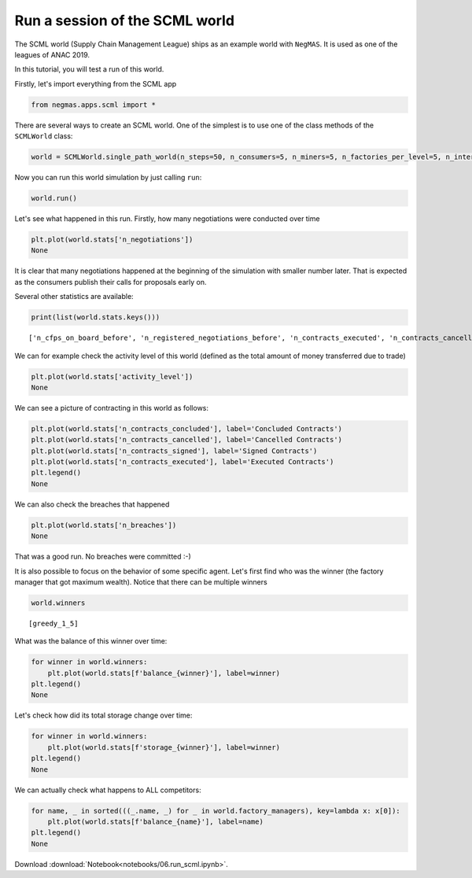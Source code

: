 
Run a session of the SCML world
-------------------------------

The SCML world (Supply Chain Management League) ships as an example
world with ``NegMAS``. It is used as one of the leagues of ANAC 2019.

In this tutorial, you will test a run of this world.

Firstly, let's import everything from the SCML app

.. code:: ipython3

    from negmas.apps.scml import *


There are several ways to create an SCML world. One of the simplest is
to use one of the class methods of the ``SCMLWorld`` class:

.. code:: ipython3

    world = SCMLWorld.single_path_world(n_steps=50, n_consumers=5, n_miners=5, n_factories_per_level=5, n_intermediate_levels=1)

Now you can run this world simulation by just calling ``run``:

.. code:: ipython3

    world.run()

Let's see what happened in this run. Firstly, how many negotiations were
conducted over time

.. code:: ipython3

    plt.plot(world.stats['n_negotiations'])
    None




It is clear that many negotiations happened at the beginning of the
simulation with smaller number later. That is expected as the consumers
publish their calls for proposals early on.

Several other statistics are available:

.. code:: ipython3

    print(list(world.stats.keys()))


.. parsed-literal::

    ['n_cfps_on_board_before', 'n_registered_negotiations_before', 'n_contracts_executed', 'n_contracts_cancelled', 'n_breaches', 'breach_level', 'n_contracts_signed', 'n_contracts_concluded', 'n_negotiations', 'n_registered_negotiations_after', 'activity_level', 'n_cfps', 'n_cfps_on_board_after', '_balance_bank', '_balance_society', '_balance_insurance', '_storage_insurance', 'balance_m_0', 'storage_m_0', 'balance_m_1', 'storage_m_1', 'balance_m_2', 'storage_m_2', 'balance_m_3', 'storage_m_3', 'balance_m_4', 'storage_m_4', 'balance_c_0', 'storage_c_0', 'balance_c_1', 'storage_c_1', 'balance_c_2', 'storage_c_2', 'balance_c_3', 'storage_c_3', 'balance_c_4', 'storage_c_4', 'balance_greedy_1_0', 'storage_greedy_1_0', 'balance_greedy_2_1', 'storage_greedy_2_1', 'balance_greedy_2_2', 'storage_greedy_2_2', 'balance_greedy_1_3', 'storage_greedy_1_3', 'balance_greedy_1_4', 'storage_greedy_1_4', 'balance_greedy_1_5', 'storage_greedy_1_5', 'balance_greedy_2_6', 'storage_greedy_2_6', 'balance_greedy_1_7', 'storage_greedy_1_7', 'balance_greedy_2_8', 'storage_greedy_2_8', 'balance_greedy_2_9', 'storage_greedy_2_9', 'market_size', 'production_failures', '_market_size_total']


We can for example check the activity level of this world (defined as
the total amount of money transferred due to trade)

.. code:: ipython3

    plt.plot(world.stats['activity_level'])
    None




We can see a picture of contracting in this world as follows:

.. code:: ipython3

    plt.plot(world.stats['n_contracts_concluded'], label='Concluded Contracts')
    plt.plot(world.stats['n_contracts_cancelled'], label='Cancelled Contracts') 
    plt.plot(world.stats['n_contracts_signed'], label='Signed Contracts') 
    plt.plot(world.stats['n_contracts_executed'], label='Executed Contracts')
    plt.legend()         
    None




We can also check the breaches that happened

.. code:: ipython3

    plt.plot(world.stats['n_breaches'])
    None




That was a good run. No breaches were committed :-)

It is also possible to focus on the behavior of some specific agent.
Let's first find who was the winner (the factory manager that got
maximum wealth). Notice that there can be multiple winners

.. code:: ipython3

    world.winners




.. parsed-literal::

    [greedy_1_5]



What was the balance of this winner over time:

.. code:: ipython3

    for winner in world.winners:
        plt.plot(world.stats[f'balance_{winner}'], label=winner)
    plt.legend()
    None




Let's check how did its total storage change over time:

.. code:: ipython3

    for winner in world.winners:
        plt.plot(world.stats[f'storage_{winner}'], label=winner)
    plt.legend()
    None




We can actually check what happens to ALL competitors:

.. code:: ipython3

    for name, _ in sorted(((_.name, _) for _ in world.factory_managers), key=lambda x: x[0]):    
        plt.plot(world.stats[f'balance_{name}'], label=name)
    plt.legend()
    None






Download :download:`Notebook<notebooks/06.run_scml.ipynb>`.


